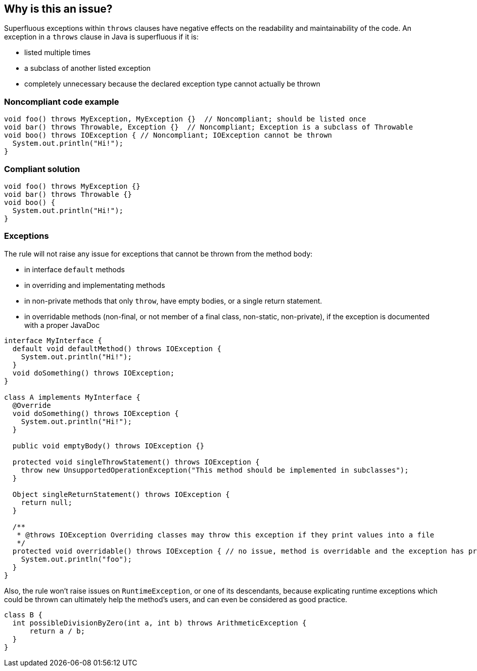 == Why is this an issue?

Superfluous exceptions within `throws` clauses have negative effects on the readability and maintainability of the code.
An exception in a `throws` clause in Java is superfluous if it is:

* listed multiple times
* a subclass of another listed exception
* completely unnecessary because the declared exception type cannot actually be thrown


=== Noncompliant code example

[source,java]
----
void foo() throws MyException, MyException {}  // Noncompliant; should be listed once
void bar() throws Throwable, Exception {}  // Noncompliant; Exception is a subclass of Throwable
void boo() throws IOException { // Noncompliant; IOException cannot be thrown
  System.out.println("Hi!");
}
----


=== Compliant solution

[source,java]
----
void foo() throws MyException {}
void bar() throws Throwable {}
void boo() {
  System.out.println("Hi!");
}
----


=== Exceptions

The rule will not raise any issue for exceptions that cannot be thrown from the method body:

* in interface `default` methods
* in overriding and implementating methods
* in non-private methods that only `throw`, have empty bodies, or a single return statement.
* in overridable methods (non-final, or not member of a final class, non-static, non-private), if the exception is documented with a proper JavaDoc

[source,java]
----
interface MyInterface {
  default void defaultMethod() throws IOException {
    System.out.println("Hi!");
  }
  void doSomething() throws IOException;
}

class A implements MyInterface {
  @Override
  void doSomething() throws IOException {
    System.out.println("Hi!");
  }

  public void emptyBody() throws IOException {}

  protected void singleThrowStatement() throws IOException {
    throw new UnsupportedOperationException("This method should be implemented in subclasses");
  }

  Object singleReturnStatement() throws IOException {
    return null;
  }

  /**
   * @throws IOException Overriding classes may throw this exception if they print values into a file
   */
  protected void overridable() throws IOException { // no issue, method is overridable and the exception has proper javadoc
    System.out.println("foo");
  }
}
----

Also, the rule won't raise issues on `RuntimeException`, or one of its descendants, because explicating runtime exceptions which could be thrown can ultimately help the method's users, and can even be considered as good practice.

[source,java]
----
class B {
  int possibleDivisionByZero(int a, int b) throws ArithmeticException {
      return a / b;
  }
}
----

ifdef::env-github,rspecator-view[]
'''
== Comments And Links
(visible only on this page)

=== on 15 Jul 2013, 08:25:53 Dinesh Bolkensteyn wrote:
Implemented by \http://jira.codehaus.org/browse/SONARJAVA-210

endif::env-github,rspecator-view[]
